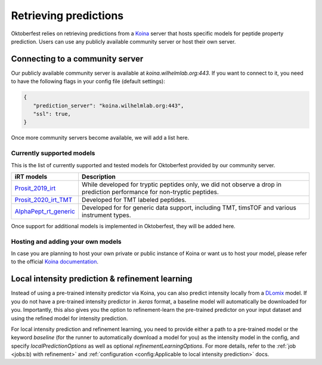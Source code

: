 Retrieving predictions
======================

Oktoberfest relies on retrieving predictions from a `Koina <https://koina.wilhelmlab.org/>`_ server that hosts specific models for peptide property prediction. Users can use any publicly available community server or host their own server.

Connecting to a community server
--------------------------------

Our publicly available community server is available at `koina.wilhelmlab.org:443`.
If you want to connect to it, you need to have the following flags in your config file (default settings):

.. code-block:: json

   {
      "prediction_server": "koina.wilhelmlab.org:443",
      "ssl": true,
   }

Once more community servers become available, we will add a list here.

Currently supported models
~~~~~~~~~~~~~~~~~~~~~~~~~~

This is the list of currently supported and tested models for Oktoberfest provided by our community server.

.. table::
   :class: fixed-table

   +------------------------------------------------------------------------------------------------------------------+----------------------------------------------------------------------------------------------------------------------------------------------------------------------------------------------+
   | Intensity models                                                                                                 | Description                                                                                                                                                                                  |
   +==================================================================================================================+==============================================================================================================================================================================================+
   | Prosit_2019_intensity                                                                                            | Developed for HCD tryptic peptides only. We recommend using the Prosit_2020_intensity_HCD model instead, since it showed slightly superior performance on tryptic peptides.                |
   +------------------------------------------------------------------------------------------------------------------+----------------------------------------------------------------------------------------------------------------------------------------------------------------------------------------------+
   | `Prosit_2020_intensity_HCD <https://koina.wilhelmlab.org/docs#post-/Prosit_2020_intensity_HCD/infer>`_           | Developed for HCD tryptic and non-tryptic peptides. Supports oxidation and carbamidomethylation. Latest version recommended for HCD.                                                        |
   +------------------------------------------------------------------------------------------------------------------+----------------------------------------------------------------------------------------------------------------------------------------------------------------------------------------------+
   | `Prosit_2020_intensity_CID <https://koina.wilhelmlab.org/docs#post-/Prosit_2020_intensity_CID/infer>`_           | Developed for CID tryptic and non-tryptic peptides. Supports oxidation and carbamidomethylation. Latest version recommended for CID.                                                        |
   +------------------------------------------------------------------------------------------------------------------+----------------------------------------------------------------------------------------------------------------------------------------------------------------------------------------------+
   | `Prosit_2020_intensity_TMT <https://koina.wilhelmlab.org/docs#post-/Prosit_2020_intensity_TMT/infer>`_           | Developed for HCD and CID, tryptic and non-tryptic peptides. Recommended for TMT-labeled peptides.                                                                                          |
   +------------------------------------------------------------------------------------------------------------------+----------------------------------------------------------------------------------------------------------------------------------------------------------------------------------------------+
   | `Prosit_2023_intensity_timsTOF <https://koina.wilhelmlab.org/docs#post-/Prosit_2023_intensity_timsTOF/infer>`_   | Developed for timsTOF, tryptic and non-tryptic peptides. Recommended for timsTOF.                                                                                                            |
   +------------------------------------------------------------------------------------------------------------------+----------------------------------------------------------------------------------------------------------------------------------------------------------------------------------------------+
   | `Prosit_2023_intensity_XL_CMS2 <https://koina.wilhelmlab.org/docs#post-/Prosit_2023_intensity_XL_CMS2/infer>`_   | Developed for HCD cleavable cross-linked peptides (DSSO, DSBU only). Supports oxidation and carbamidomethylation.                                                                            |
   +------------------------------------------------------------------------------------------------------------------+----------------------------------------------------------------------------------------------------------------------------------------------------------------------------------------------+
   | `Prosit_2024_intensity_XL_NMS2 <https://koina.wilhelmlab.org/docs#post-/Prosit_2024_intensity_XL_NMS2/infer>`_   | Developed for HCD non-cleavable cross-linked peptides (DSS, BS3 only). Supports oxidation and carbamidomethylation.                                                                          |
   +------------------------------------------------------------------------------------------------------------------+----------------------------------------------------------------------------------------------------------------------------------------------------------------------------------------------+
   | `AlphaPept_ms2_generic <https://koina.wilhelmlab.org/docs#post-/AlphaPept_ms2_generic/infer>`_                   | Developed for generic data, including TMT, timsTOF and various instruments.                                                                                                                  |
   +------------------------------------------------------------------------------------------------------------------+----------------------------------------------------------------------------------------------------------------------------------------------------------------------------------------------+
   | `ms2pip_2021_HCD <https://koina.wilhelmlab.org/docs#post-/ms2pip_2021_HCD/infer>`_                               | Developed for HCD tryptic and non-tryptic peptides.                                                                                                                                          |
   +------------------------------------------------------------------------------------------------------------------+----------------------------------------------------------------------------------------------------------------------------------------------------------------------------------------------+


.. table::
   :class: fixed-table

   +-----------------------------------------------------------------------------------------------+---------------------------------------------------------------------------------------------------------------------------+
   | iRT models                                                                                    |                             Description                                                                                   |
   +===============================================================================================+===========================================================================================================================+
   | `Prosit_2019_irt <https://koina.wilhelmlab.org/docs#post-/Prosit_2019_irt/infer>`_            | While developed for tryptic peptides only, we did not observe a drop in prediction performance for non-tryptic peptides.  |
   +-----------------------------------------------------------------------------------------------+---------------------------------------------------------------------------------------------------------------------------+
   | `Prosit_2020_irt_TMT <https://koina.wilhelmlab.org/docs/#post-/Prosit_2020_irt_TMT/infer>`_   | Developed for TMT labeled peptides.                                                                                       |
   +-----------------------------------------------------------------------------------------------+---------------------------------------------------------------------------------------------------------------------------+
   | `AlphaPept_rt_generic <https://koina.wilhelmlab.org/docs#post-/AlphaPept_rt_generic/infer>`_  | Developed for for generic data support, including TMT, timsTOF and various instrument types.                              |
   +-----------------------------------------------------------------------------------------------+---------------------------------------------------------------------------------------------------------------------------+

Once support for additional models is implemented in Oktoberfest, they will be added here.

Hosting and adding your own models
~~~~~~~~~~~~~~~~~~~~~~~~~~~~~~~~~~

In case you are planning to host your own private or public instance of Koina or want us to host your model, please refer to the official `Koina documentation <https://koina.wilhelmlab.org/docs#overview>`_.

Local intensity prediction & refinement learning
------------------------------------------------

Instead of using a pre-trained intensity predictor via Koina, you can also predict intensity locally from a `DLomix <https://github.com/wilhelm-lab/dlomix>`_ model.
If you do not have a pre-trained intensity predictor in `.keras` format, a baseline model will automatically be downloaded for you.
Importantly, this also gives you the option to refinement-learn the pre-trained predictor on your input dataset and using the refined model for intensity prediction.

For local intensity prediction and refinement learning, you need to provide either a path to a pre-trained model or the keyword `baseline`
(for the runner to automatically download a model for you) as the intensity model in the config, and specify `localPredictionOptions` as well as optional `refinementLearningOptions`.
For more details, refer to the :ref:`job <jobs:b) with refinement>` and :ref:`configuration <config:Applicable to local intensity prediction>` docs.
